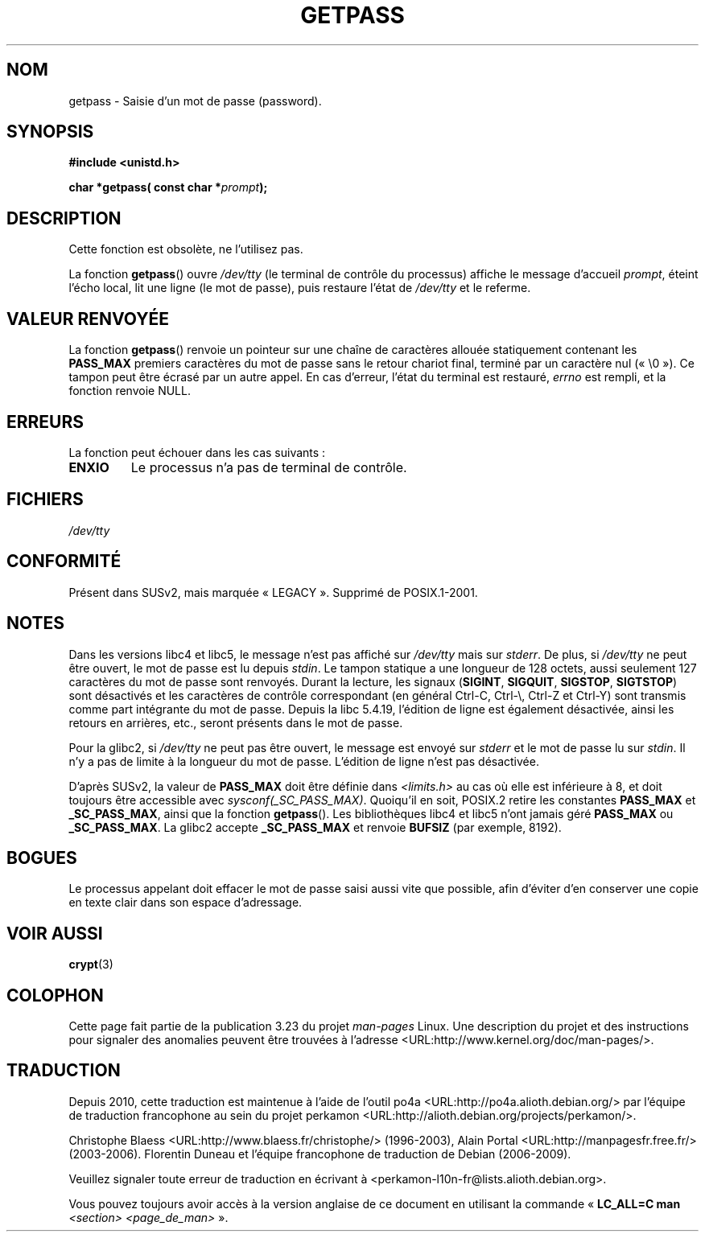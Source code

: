 .\" Copyright (c) 2000 Andries Brouwer (aeb@cwi.nl)
.\"
.\" This is free documentation; you can redistribute it and/or
.\" modify it under the terms of the GNU General Public License as
.\" published by the Free Software Foundation; either version 2 of
.\" the License, or (at your option) any later version.
.\"
.\" The GNU General Public License's references to "object code"
.\" and "executables" are to be interpreted as the output of any
.\" document formatting or typesetting system, including
.\" intermediate and printed output.
.\"
.\" This manual is distributed in the hope that it will be useful,
.\" but WITHOUT ANY WARRANTY; without even the implied warranty of
.\" MERCHANTABILITY or FITNESS FOR A PARTICULAR PURPOSE.  See the
.\" GNU General Public License for more details.
.\"
.\" You should have received a copy of the GNU General Public
.\" License along with this manual; if not, write to the Free
.\" Software Foundation, Inc., 59 Temple Place, Suite 330, Boston, MA 02111,
.\" USA.
.\"
.\"*******************************************************************
.\"
.\" This file was generated with po4a. Translate the source file.
.\"
.\"*******************************************************************
.TH GETPASS 3 "5 décembre 2000" Linux "Manuel du programmeur Linux"
.SH NOM
getpass \- Saisie d'un mot de passe (password).
.SH SYNOPSIS
\fB#include <unistd.h>\fP
.sp
\fBchar *getpass( const char *\fP\fIprompt\fP\fB);\fP
.SH DESCRIPTION
Cette fonction est obsolète, ne l'utilisez pas.
.PP
La fonction \fBgetpass\fP() ouvre \fI/dev/tty\fP (le terminal de contrôle du
processus)  affiche le message d'accueil \fIprompt\fP, éteint l'écho local, lit
une ligne (le mot de passe), puis restaure l'état de \fI/dev/tty\fP et le
referme.
.SH "VALEUR RENVOYÉE"
La fonction \fBgetpass\fP() renvoie un pointeur sur une chaîne de caractères
allouée statiquement contenant les \fBPASS_MAX\fP premiers caractères du mot de
passe sans le retour chariot final, terminé par un caractère nul
(«\ \e0\ »). Ce tampon peut être écrasé par un autre appel. En cas d'erreur,
l'état du terminal est restauré, \fIerrno\fP est rempli, et la fonction renvoie
NULL.
.SH ERREURS
La fonction peut échouer dans les cas suivants\ :
.TP 
\fBENXIO\fP
Le processus n'a pas de terminal de contrôle.
.SH FICHIERS
.\" .SH HISTORY
.\" A
.\" .BR getpass ()
.\" function appeared in Version 7 AT&T UNIX.
\fI/dev/tty\fP
.SH CONFORMITÉ
Présent dans SUSv2, mais marquée «\ LEGACY\ ». Supprimé de POSIX.1\-2001.
.SH NOTES
Dans les versions libc4 et libc5, le message n'est pas affiché sur
\fI/dev/tty\fP mais sur \fIstderr\fP. De plus, si \fI/dev/tty\fP ne peut être ouvert,
le mot de passe est lu depuis \fIstdin\fP. Le tampon statique a une longueur de
128 octets, aussi seulement 127 caractères du mot de passe sont
renvoyés. Durant la lecture, les signaux (\fBSIGINT\fP, \fBSIGQUIT\fP, \fBSIGSTOP\fP,
\fBSIGTSTOP\fP) sont désactivés et les caractères de contrôle correspondant (en
général Ctrl\-C, Ctrl\-\e, Ctrl\-Z et Ctrl\-Y) sont transmis comme part
intégrante du mot de passe. Depuis la libc\ 5.4.19, l'édition de ligne est
également désactivée, ainsi les retours en arrières, etc., seront présents
dans le mot de passe.
.PP
Pour la glibc2, si \fI/dev/tty\fP ne peut pas être ouvert, le message est
envoyé sur \fIstderr\fP et le mot de passe lu sur \fIstdin\fP. Il n'y a pas de
limite à la longueur du mot de passe. L'édition de ligne n'est pas
désactivée.
.PP
D'après SUSv2, la valeur de \fBPASS_MAX\fP doit être définie dans
\fI<limits.h>\fP au cas où elle est inférieure à 8, et doit toujours
être accessible avec \fIsysconf(_SC_PASS_MAX)\fP. Quoiqu'il en soit, POSIX.2
retire les constantes \fBPASS_MAX\fP et \fB_SC_PASS_MAX\fP, ainsi que la fonction
\fBgetpass\fP(). Les bibliothèques libc4 et libc5 n'ont jamais géré \fBPASS_MAX\fP
ou \fB_SC_PASS_MAX\fP. La glibc2 accepte \fB_SC_PASS_MAX\fP et renvoie \fBBUFSIZ\fP
(par exemple, 8192).
.SH BOGUES
Le processus appelant doit effacer le mot de passe saisi aussi vite que
possible, afin d'éviter d'en conserver une copie en texte clair dans son
espace d'adressage.
.SH "VOIR AUSSI"
\fBcrypt\fP(3)
.SH COLOPHON
Cette page fait partie de la publication 3.23 du projet \fIman\-pages\fP
Linux. Une description du projet et des instructions pour signaler des
anomalies peuvent être trouvées à l'adresse
<URL:http://www.kernel.org/doc/man\-pages/>.
.SH TRADUCTION
Depuis 2010, cette traduction est maintenue à l'aide de l'outil
po4a <URL:http://po4a.alioth.debian.org/> par l'équipe de
traduction francophone au sein du projet perkamon
<URL:http://alioth.debian.org/projects/perkamon/>.
.PP
Christophe Blaess <URL:http://www.blaess.fr/christophe/> (1996-2003),
Alain Portal <URL:http://manpagesfr.free.fr/> (2003-2006).
Florentin Duneau et l'équipe francophone de traduction de Debian\ (2006-2009).
.PP
Veuillez signaler toute erreur de traduction en écrivant à
<perkamon\-l10n\-fr@lists.alioth.debian.org>.
.PP
Vous pouvez toujours avoir accès à la version anglaise de ce document en
utilisant la commande
«\ \fBLC_ALL=C\ man\fR \fI<section>\fR\ \fI<page_de_man>\fR\ ».
